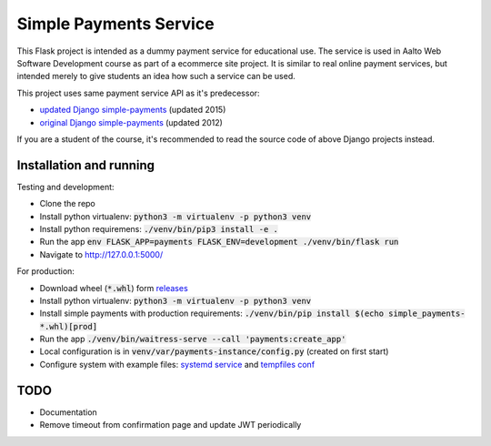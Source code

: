 Simple Payments Service
=======================

This Flask project is intended as a dummy payment service for educational use.
The service is used in Aalto Web Software Development course as part of a ecommerce site project.
It is similar to real online payment services, but intended merely to give students an idea how such a service can be used.

This project uses same payment service API as it's predecessor:

* `updated Django simple-payments <https://github.com/teemulehtinen/simple-payments>`_ (updated 2015)
* `original Django simple-payments <https://github.com/vkaravir/simple-payments>`_ (updated 2012)

If you are a student of the course, it's recommended to read the source code of above Django projects instead.

Installation and running
------------------------

Testing and development:

* Clone the repo
* Install python virtualenv: :code:`python3 -m virtualenv -p python3 venv`
* Install python requiremens: :code:`./venv/bin/pip3 install -e .`
* Run the app :code:`env FLASK_APP=payments FLASK_ENV=development ./venv/bin/flask run`
* Navigate to http://127.0.0.1:5000/

For production:

* Download wheel (:code:`*.whl`) form `releases <https://github.com/Aalto-LeTech/simple-payments/releases>`_
* Install python virtualenv: :code:`python3 -m virtualenv -p python3 venv`
* Install simple payments with production requirements: :code:`./venv/bin/pip install $(echo simple_payments-*.whl)[prod]`
* Run the app :code:`./venv/bin/waitress-serve --call 'payments:create_app'`
* Local configuration is in :code:`venv/var/payments-instance/config.py` (created on first start)
* Configure system with example files: `systemd service <docs/simple-payments.service>`_ and `tempfiles conf <docs/simple-payments.tmp.conf>`_

TODO
----

* Documentation
* Remove timeout from confirmation page and update JWT periodically
